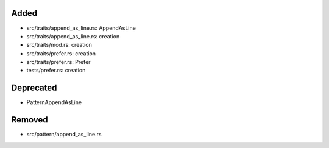 .. A new scriv changelog fragment.
..
.. Uncomment the header that is right (remove the leading dots).
..
Added
.....

- src/traits/append_as_line.rs:  AppendAsLine

- src/traits/append_as_line.rs:  creation

- src/traits/mod.rs:  creation

- src/traits/prefer.rs:  creation

- src/traits/prefer.rs:  Prefer

- tests/prefer.rs:  creation

.. Changed
.. .......
..
.. - A bullet item for the Changed category.
..
Deprecated
..........

- PatternAppendAsLine

.. Fixed
.. .....
..
.. - A bullet item for the Fixed category.
..
Removed
.......

- src/pattern/append_as_line.rs

.. Security
.. ........
..
.. - A bullet item for the Security category.
..
